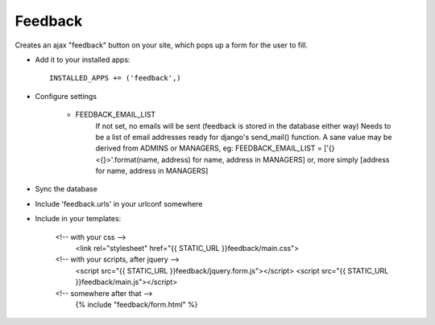 Feedback
========

Creates an ajax "feedback" button on your site, which pops up a form for the
user to fill.

+ Add it to your installed apps::

    INSTALLED_APPS += ('feedback',)

+ Configure settings

    + FEEDBACK_EMAIL_LIST
        If not set, no emails will be sent (feedback is stored in the
        database either way)
        Needs to be a list of email addresses ready for django's send_mail()
        function. A sane value may be derived from ADMINS or MANAGERS, eg:
        FEEDBACK_EMAIL_LIST = ['{} <{}>'.format(name, address) for name, address in MANAGERS]
        or, more simply [address for name, address in MANAGERS]

+ Sync the database

+ Include 'feedback.urls' in your urlconf somewhere

+ Include in your templates:

    <!-- with your css -->
        <link rel="stylesheet" href="{{ STATIC_URL }}feedback/main.css">

    <!-- with your scripts, after jquery -->
        <script src="{{ STATIC_URL }}feedback/jquery.form.js"></script>
        <script src="{{ STATIC_URL }}feedback/main.js"></script> 

    <!-- somewhere after that -->
        {% include "feedback/form.html" %}
